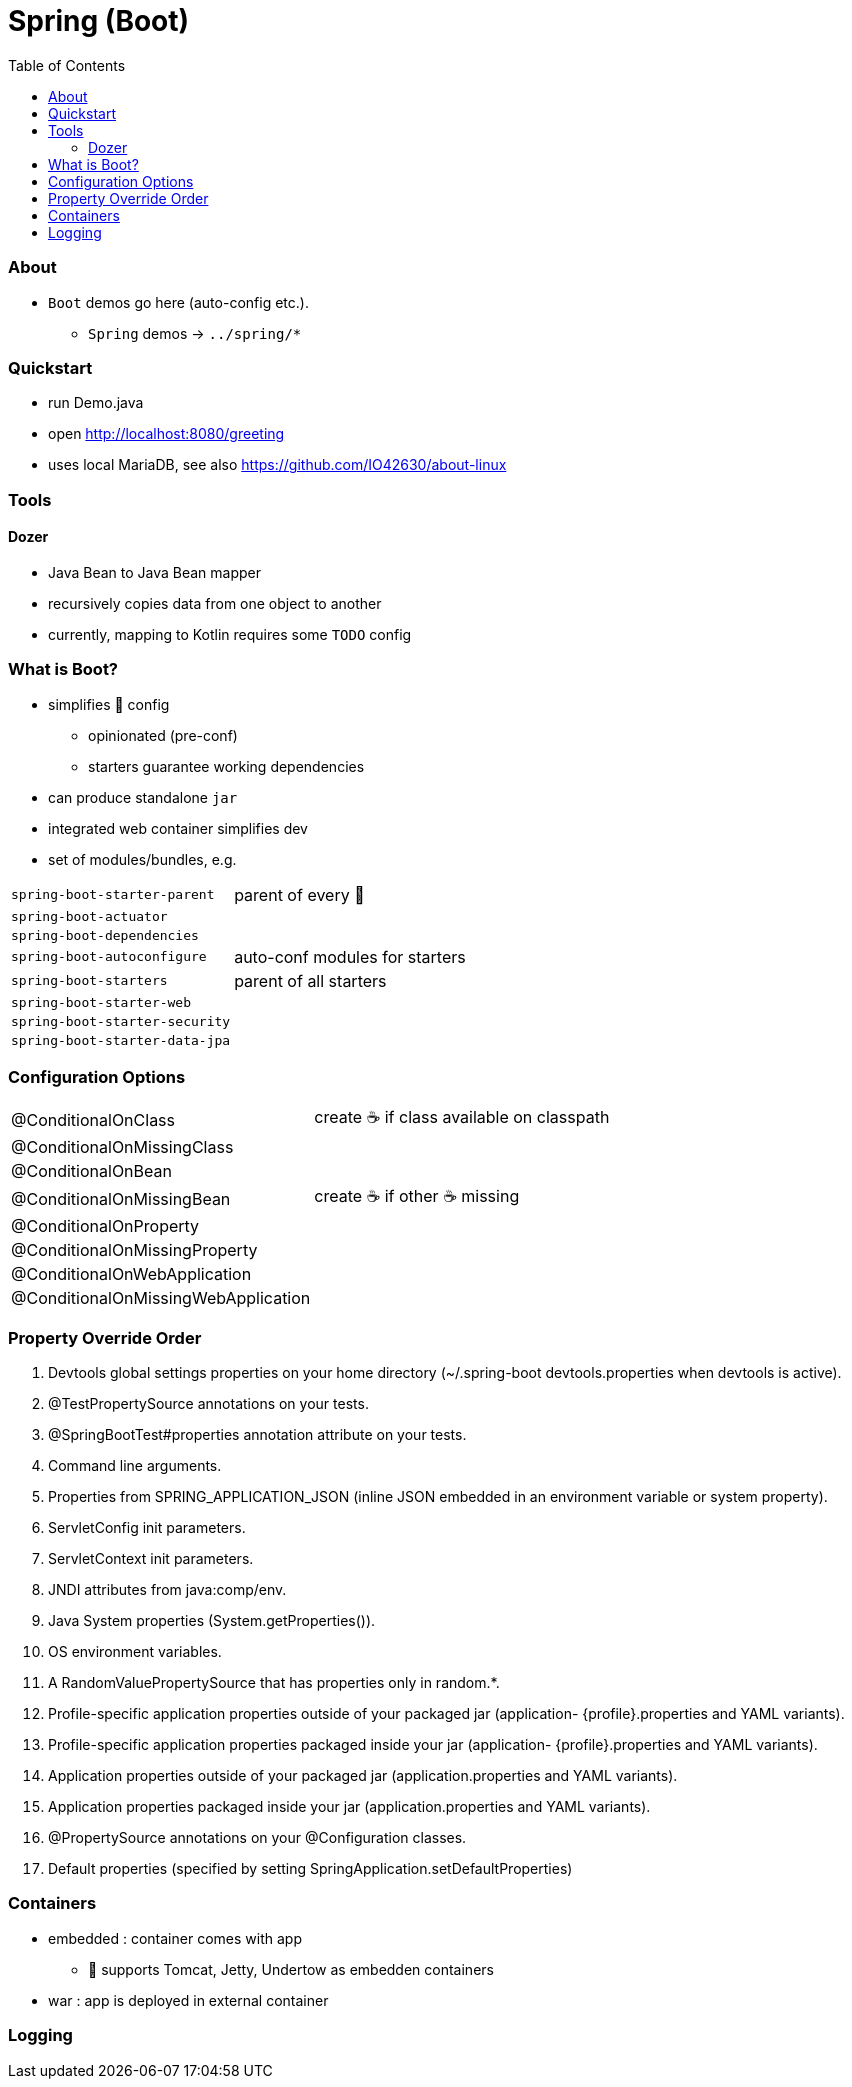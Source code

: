 = Spring (Boot)
:toc:
:toclevels: 5


=== About

* `Boot` demos go here (auto-config etc.).
** `Spring` demos -> `../spring/*`

=== Quickstart

* run Demo.java
* open http://localhost:8080/greeting
* uses local MariaDB, see also https://github.com/IO42630/about-linux

=== Tools

==== Dozer

* Java Bean to Java Bean mapper
* recursively copies data from one object to another
* currently, mapping to Kotlin requires some `TODO` config

=== What is Boot?

* simplifies 🌱 config
** opinionated (pre-conf)
** starters guarantee working dependencies
* can produce standalone `jar`
* integrated web container simplifies dev
* set of modules/bundles, e.g.

[cols="2,3"]
|===
| `spring-boot-starter-parent` | parent of every 👢
| `spring-boot-actuator` |
| `spring-boot-dependencies` |
| `spring-boot-autoconfigure` | auto-conf modules for starters
| `spring-boot-starters` | parent of all starters
| `spring-boot-starter-web` |
| `spring-boot-starter-security` |
| `spring-boot-starter-data-jpa` |
|===

=== Configuration Options

|===
| @ConditionalOnClass | create ☕ if class available on classpath
| @ConditionalOnMissingClass |
| @ConditionalOnBean |
| @ConditionalOnMissingBean | create ☕ if other  ☕ missing
| @ConditionalOnProperty |
| @ConditionalOnMissingProperty |
| @ConditionalOnWebApplication |
| @ConditionalOnMissingWebApplication |
|===

=== Property Override Order

1. Devtools global settings properties on your home directory (~/.spring-boot devtools.properties when devtools is active).
2. @TestPropertySource annotations on your tests.
3. @SpringBootTest#properties annotation attribute on your tests.
4. Command line arguments.
5. Properties from SPRING_APPLICATION_JSON (inline JSON embedded in an environment variable or system property).
6. ServletConfig init parameters.
7. ServletContext init parameters.
8. JNDI attributes from java:comp/env.
9. Java System properties (System.getProperties()).
10. OS environment variables.
11. A RandomValuePropertySource that has properties only in random.*.
12. Profile-specific application properties outside of your packaged jar (application-
{profile}.properties and YAML variants).
13. Profile-specific application properties packaged inside your jar (application-
{profile}.properties and YAML variants).
14. Application properties outside of your packaged jar (application.properties and YAML variants).
15. Application properties packaged inside your jar (application.properties and YAML variants).
16. @PropertySource annotations on your @Configuration classes.
17. Default properties (specified by setting SpringApplication.setDefaultProperties)

=== Containers

* embedded : container comes with app
** 👢 supports Tomcat, Jetty, Undertow as embedden containers
* war : app is deployed in external container

=== Logging
